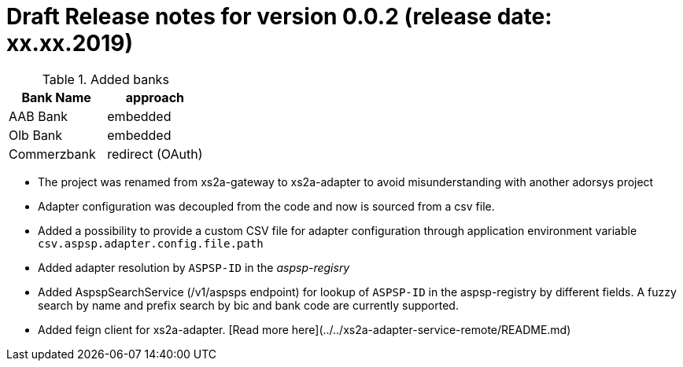 = Draft Release notes for version 0.0.2 (release date: xx.xx.2019)

.Added banks
|===
|Bank Name|approach

|AAB Bank|embedded
|Olb Bank|embedded
|Commerzbank|redirect (OAuth)
|===

* The project was renamed from xs2a-gateway to xs2a-adapter to avoid misunderstanding with another adorsys project
* Adapter configuration was decoupled from the code and now is sourced from a csv file.
* Added a possibility to provide a custom CSV file for adapter configuration through application environment variable `csv.aspsp.adapter.config.file.path`
* Added adapter resolution by `ASPSP-ID` in the _aspsp-regisry_
* Added AspspSearchService (/v1/aspsps endpoint) for lookup of `ASPSP-ID` in the aspsp-registry by different fields.
A fuzzy search by name and prefix search by bic and bank code are currently supported.
* Added feign client for xs2a-adapter. [Read more here](../../xs2a-adapter-service-remote/README.md)

